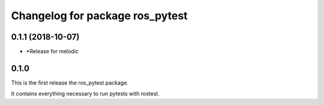 ^^^^^^^^^^^^^^^^^^^^^^^^^^^^^^^^
Changelog for package ros_pytest
^^^^^^^^^^^^^^^^^^^^^^^^^^^^^^^^

0.1.1 (2018-10-07)
------------------
* *Release for melodic

0.1.0
-----
This is the first release the ros_pytest package.

It contains everything necessary to run pytests with rostest.

